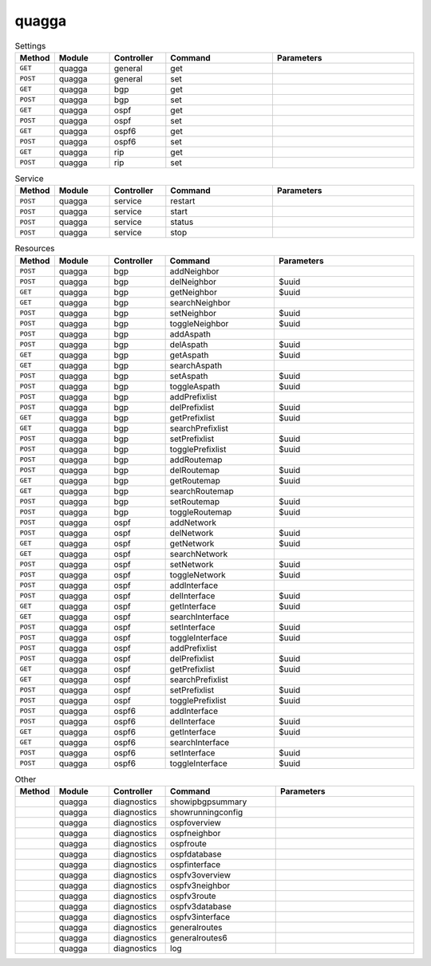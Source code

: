 quagga
~~~~~~~~~

.. csv-table:: Settings
   :header: "Method", "Module", "Controller", "Command", "Parameters"
   :widths: 4, 15, 15, 30, 40

   "``GET``","quagga","general","get",""
   "``POST``","quagga","general","set",""
   "``GET``","quagga","bgp","get",""
   "``POST``","quagga","bgp","set",""
   "``GET``","quagga","ospf","get",""
   "``POST``","quagga","ospf","set",""
   "``GET``","quagga","ospf6","get",""
   "``POST``","quagga","ospf6","set",""   
   "``GET``","quagga","rip","get",""
   "``POST``","quagga","rip","set",""

.. csv-table:: Service
   :header: "Method", "Module", "Controller", "Command", "Parameters"
   :widths: 4, 15, 15, 30, 40

   "``POST``","quagga","service","restart",""
   "``POST``","quagga","service","start",""
   "``POST``","quagga","service","status",""
   "``POST``","quagga","service","stop",""

.. csv-table:: Resources
   :header: "Method", "Module", "Controller", "Command", "Parameters"
   :widths: 4, 15, 15, 30, 40

   "``POST``","quagga","bgp","addNeighbor",""
   "``POST``","quagga","bgp","delNeighbor","$uuid"
   "``GET``","quagga","bgp","getNeighbor","$uuid"
   "``GET``","quagga","bgp","searchNeighbor",""
   "``POST``","quagga","bgp","setNeighbor","$uuid"
   "``POST``","quagga","bgp","toggleNeighbor","$uuid"
   "``POST``","quagga","bgp","addAspath",""
   "``POST``","quagga","bgp","delAspath","$uuid"
   "``GET``","quagga","bgp","getAspath","$uuid"
   "``GET``","quagga","bgp","searchAspath",""
   "``POST``","quagga","bgp","setAspath","$uuid"
   "``POST``","quagga","bgp","toggleAspath","$uuid"
   "``POST``","quagga","bgp","addPrefixlist",""
   "``POST``","quagga","bgp","delPrefixlist","$uuid"
   "``GET``","quagga","bgp","getPrefixlist","$uuid"
   "``GET``","quagga","bgp","searchPrefixlist",""
   "``POST``","quagga","bgp","setPrefixlist","$uuid"
   "``POST``","quagga","bgp","togglePrefixlist","$uuid"
   "``POST``","quagga","bgp","addRoutemap",""
   "``POST``","quagga","bgp","delRoutemap","$uuid"
   "``GET``","quagga","bgp","getRoutemap","$uuid"
   "``GET``","quagga","bgp","searchRoutemap",""
   "``POST``","quagga","bgp","setRoutemap","$uuid"
   "``POST``","quagga","bgp","toggleRoutemap","$uuid"
   "``POST``","quagga","ospf","addNetwork",""
   "``POST``","quagga","ospf","delNetwork","$uuid"
   "``GET``","quagga","ospf","getNetwork","$uuid"
   "``GET``","quagga","ospf","searchNetwork",""
   "``POST``","quagga","ospf","setNetwork","$uuid"
   "``POST``","quagga","ospf","toggleNetwork","$uuid"
   "``POST``","quagga","ospf","addInterface",""
   "``POST``","quagga","ospf","delInterface","$uuid"
   "``GET``","quagga","ospf","getInterface","$uuid"
   "``GET``","quagga","ospf","searchInterface",""
   "``POST``","quagga","ospf","setInterface","$uuid"
   "``POST``","quagga","ospf","toggleInterface","$uuid"
   "``POST``","quagga","ospf","addPrefixlist",""
   "``POST``","quagga","ospf","delPrefixlist","$uuid"
   "``GET``","quagga","ospf","getPrefixlist","$uuid"
   "``GET``","quagga","ospf","searchPrefixlist",""
   "``POST``","quagga","ospf","setPrefixlist","$uuid"
   "``POST``","quagga","ospf","togglePrefixlist","$uuid"
   "``POST``","quagga","ospf6","addInterface",""
   "``POST``","quagga","ospf6","delInterface","$uuid"
   "``GET``","quagga","ospf6","getInterface","$uuid"
   "``GET``","quagga","ospf6","searchInterface",""
   "``POST``","quagga","ospf6","setInterface","$uuid"
   "``POST``","quagga","ospf6","toggleInterface","$uuid"
   
.. csv-table:: Other
   :header: "Method", "Module", "Controller", "Command", "Parameters"
   :widths: 4, 15, 15, 30, 40

   "","quagga","diagnostics","showipbgpsummary",""
   "","quagga","diagnostics","showrunningconfig",""
   "","quagga","diagnostics","ospfoverview",""
   "","quagga","diagnostics","ospfneighbor",""
   "","quagga","diagnostics","ospfroute",""
   "","quagga","diagnostics","ospfdatabase",""
   "","quagga","diagnostics","ospfinterface",""
   "","quagga","diagnostics","ospfv3overview",""
   "","quagga","diagnostics","ospfv3neighbor",""
   "","quagga","diagnostics","ospfv3route",""
   "","quagga","diagnostics","ospfv3database",""
   "","quagga","diagnostics","ospfv3interface",""
   "","quagga","diagnostics","generalroutes",""
   "","quagga","diagnostics","generalroutes6",""
   "","quagga","diagnostics","log",""

